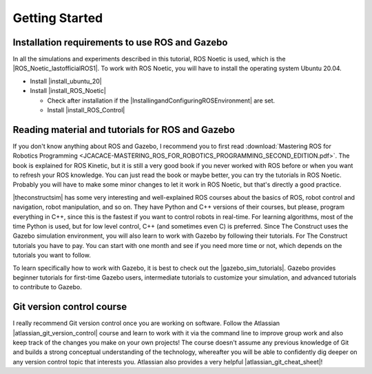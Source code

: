 Getting Started
=================

.. role:: raw-html(raw)
    :format: html

.. _ROS_Gazebo_Git_Beginner:


Installation requirements to use ROS and Gazebo
-------------------------------------------------

.. |ROS_Noetic_lastofficialROS1| raw:: html

    <a href="https://www.openrobotics.org/blog/2020/5/23/noetic-ninjemys-the-last-official-ros-1-release" target="_blank">final release of ROS 1 by Open Robotics</a>

.. |install_ubuntu_20| raw:: html

    <a href="https://ubuntu.com/download/desktop" target="_blank">Ubuntu 20.04</a>

.. |install_ROS_Noetic| raw:: html

    <a href="http://wiki.ros.org/noetic/Installation/Ubuntu" target="_blank">ROS Noetic</a>

.. |InstallingandConfiguringROSEnvironment| raw:: html

    <a href="http://wiki.ros.org/ROS/Tutorials/InstallingandConfiguringROSEnvironment" target="_blank">environment variables</a>

.. |install_ROS_Control| raw:: html

    <a href="http://wiki.ros.org/ros_control" target="_blank">ROS Control</a>
           
In all the simulations and experiments described in this tutorial, ROS Noetic is used, which is the |ROS_Noetic_lastofficialROS1|. 
To work with ROS Noetic, you will have to install the operating system Ubuntu 20.04. 

*  Install |install_ubuntu_20|
*  Install |install_ROS_Noetic|

   *  Check after installation if the |InstallingandConfiguringROSEnvironment| are set. 
   *  Install |install_ROS_Control|
   
Reading material and tutorials for ROS and Gazebo
-------------------------------------------------

If you don't know anything about ROS and Gazebo, I recommend you to first read  
:download:`Mastering ROS for Robotics Programming  <JCACACE-MASTERING_ROS_FOR_ROBOTICS_PROGRAMMING_SECOND_EDITION.pdf>`.  
The book is explained for ROS Kinetic, but it is still a very good book if you never worked with ROS before or when you want to refresh your ROS knowledge.  
You can just read the book or maybe better, you can try the tutorials in ROS Noetic. 
Probably you will have to make some minor changes to let it work in ROS Noetic, but that's directly a good practice. 

.. |theconstructsim| raw:: html

    <a href="https://www.theconstructsim.com/robotigniteacademy_learnros/ros-courses-library/" target="_blank">The Construct</a>

|theconstructsim| has some very interesting and well-explained ROS courses about the basics of ROS, robot control and navigation, robot manipulation, and so on. 
They have Python and C++ versions of their courses, but please, program everything in C++, since this is the fastest if you want to control robots in real-time. 
For learning algorithms, most of the time Python is used, but for low level control, C++ (and sometimes even C) is preferred.  
Since The Construct uses the Gazebo simulation environment, you will also learn to work with Gazebo by following their tutorials. 
For The Construct tutorials you have to pay. You can start with one month and see if you need more time or not, which depends on the tutorials you want to follow. 

.. |gazebo_sim_tutorials| raw:: html

    <a href="http://gazebosim.org/tutorials" target="_blank">Gazebo tutorials</a>

To learn specifically how to work with Gazebo, it is best to check out the |gazebo_sim_tutorials|. 
Gazebo provides beginner tutorials for first-time Gazebo users, intermediate tutorials to customize your simulation, and advanced tutorials to contribute to Gazebo. 

.. |atlassian_git_version_control| raw:: html

    <a href="https://www.coursera.org/learn/version-control-with-git" target="_blank">Version Control with Git</a>


Git version control course
---------------------------

I really recommend Git version control once you are working on software. 
Follow the Atlassian |atlassian_git_version_control| course and learn to work with it via the command line 
to improve group work and also keep track of the changes you make on your own projects! 
The course doesn't assume any previous knowledge of Git and builds a strong conceptual understanding of the technology,
whereafter you will be able to confidently dig deeper on any version control topic that interests you. 
Atlassian also provides a very helpful |atlassian_git_cheat_sheet|! 

.. |atlassian_git_cheat_sheet| raw:: html

    <a href="https://www.atlassian.com/git/tutorials/atlassian-git-cheatsheet" target="_blank">Git cheat sheet</a>

